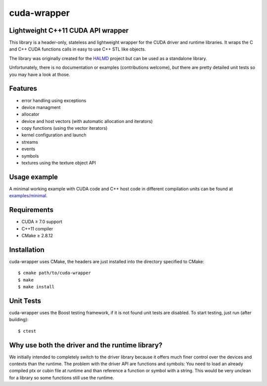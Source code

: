cuda-wrapper
============

Lightweight C++11 CUDA API wrapper
----------------------------------

This library is a header-only, stateless and lightweight wrapper for the CUDA driver and runtime libraries.
It wraps the C and C++ CUDA functions calls in easy to use C++ STL like objects.

The library was originally created for the `HALMD <http://halmd.org/>`_ project but can be used as a standalone library.

Unfortunately, there is no documentation or examples (contributions welcome), *but* there are pretty detailed
unit tests so you may have a look at those.

Features
--------

* error handling using exceptions
* device managment
* allocator
* device and host vectors (with automatic allocation and iterators)
* copy functions (using the vector iterators)
* kernel configuration and launch
* streams
* events
* symbols
* textures using the texture object API

Usage example
-------------

A minimal working example with CUDA code and C++ host code in different
compilation units can be found at `examples/minimal <examples/minimal>`_.

Requirements
------------

* CUDA ≥ 7.0 support
* C++11 compiler
* CMake ≥ 2.8.12

Installation
------------

cuda-wrapper uses CMake, the headers are just installed into the directory specified to CMake::

  $ cmake path/to/cuda-wrapper
  $ make
  $ make install

Unit Tests
----------

cuda-wrapper uses the Boost testing framework, if it is not found unit tests are disabled.
To start testing, just run (after building)::

  $ ctest

Why use both the driver and the runtime library?
------------------------------------------------

We initially intended to completely switch to the driver library because it
offers much finer control over the devices and contexts than the runtime. The
problem with the driver API are functions and symbols: You need to load an
already compiled ptx or cubin file at runtime and than reference a function or
symbol with a string. This would be very unclean for a library so some
functions still use the runtime.
